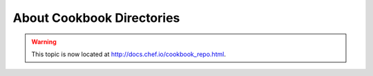 =====================================================
About Cookbook Directories
=====================================================

.. warning:: This topic is now located at http://docs.chef.io/cookbook_repo.html.
